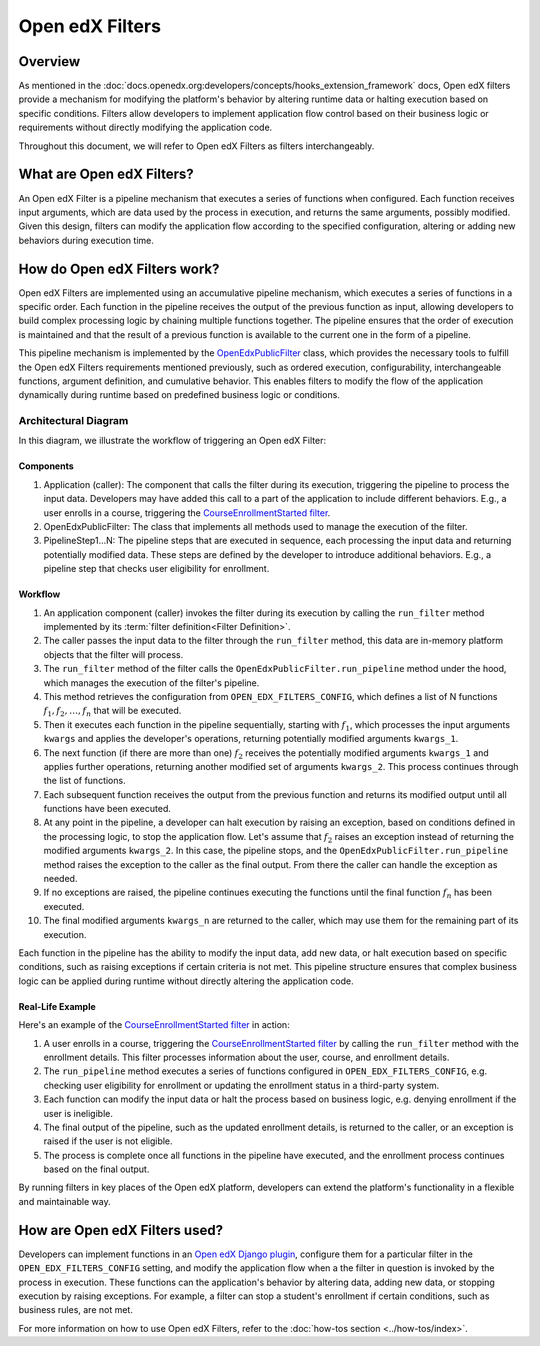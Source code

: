 Open edX Filters
================

Overview
--------

As mentioned in the :doc:`docs.openedx.org:developers/concepts/hooks_extension_framework` docs, Open edX filters provide a mechanism for modifying the platform's behavior by altering runtime data or halting execution based on specific conditions. Filters allow developers to implement application flow control based on their business logic or requirements without directly modifying the application code.

Throughout this document, we will refer to Open edX Filters as filters interchangeably.

What are Open edX Filters?
--------------------------

An Open edX Filter is a pipeline mechanism that executes a series of functions when configured. Each function receives input arguments, which are data used by the process in execution, and returns the same arguments, possibly modified. Given this design, filters can modify the application flow according to the specified configuration, altering or adding new behaviors during execution time.

How do Open edX Filters work?
-----------------------------

Open edX Filters are implemented using an accumulative pipeline mechanism, which executes a series of functions in a specific order. Each function in the pipeline receives the output of the previous function as input, allowing developers to build complex processing logic by chaining multiple functions together. The pipeline ensures that the order of execution is maintained and that the result of a previous function is available to the current one in the form of a pipeline.

This pipeline mechanism is implemented by the `OpenEdxPublicFilter`_ class, which provides the necessary tools to fulfill the Open edX Filters requirements mentioned previously, such as ordered execution, configurability, interchangeable functions, argument definition, and cumulative behavior. This enables filters to modify the flow of the application dynamically during runtime based on predefined business logic or conditions.

Architectural Diagram
*********************

In this diagram, we illustrate the workflow of triggering an Open edX Filter:

.. image:: ../_images/openedx-filters-workflow.png
   :alt: Open edX Filters Workflow
   :align: center

Components
~~~~~~~~~~

#. Application (caller): The component that calls the filter during its execution, triggering the pipeline to process the input data. Developers may have added this call to a part of the application to include different behaviors. E.g., a user enrolls in a course, triggering the `CourseEnrollmentStarted filter`_.
#. OpenEdxPublicFilter: The class that implements all methods used to manage the execution of the filter.
#. PipelineStep1...N: The pipeline steps that are executed in sequence, each processing the input data and returning potentially modified data. These steps are defined by the developer to introduce additional behaviors. E.g., a pipeline step that checks user eligibility for enrollment.

Workflow
~~~~~~~~

#. An application component (caller) invokes the filter during its execution by calling the ``run_filter`` method implemented by its :term:`filter definition<Filter Definition>`.

#. The caller passes the input data to the filter through the ``run_filter`` method, this data are in-memory platform objects that the filter will process.

#. The ``run_filter`` method of the filter calls the ``OpenEdxPublicFilter.run_pipeline`` method under the hood, which manages the execution of the filter's pipeline.

#. This method retrieves the configuration from ``OPEN_EDX_FILTERS_CONFIG``, which defines a list of N functions :math:`f_1, f_2, \ldots, f_{n}` that will be executed.

#. Then it executes each function in the pipeline sequentially, starting with :math:`f_1`, which processes the input arguments ``kwargs`` and applies the developer's operations, returning potentially modified arguments ``kwargs_1``.

#. The next function (if there are more than one) :math:`f_2` receives the potentially modified arguments ``kwargs_1`` and applies further operations, returning another modified set of arguments ``kwargs_2``. This process continues through the list of functions.

#. Each subsequent function receives the output from the previous function and returns its modified output until all functions have been executed.

#. At any point in the pipeline, a developer can halt execution by raising an exception, based on conditions defined in the processing logic, to stop the application flow. Let's assume that :math:`f_{2}` raises an exception instead of returning the modified arguments ``kwargs_2``. In this case, the pipeline stops, and the ``OpenEdxPublicFilter.run_pipeline`` method raises the exception to the caller as the final output. From there the caller can handle the exception as needed.

#. If no exceptions are raised, the pipeline continues executing the functions until the final function :math:`f_{n}` has been executed.

#. The final modified arguments ``kwargs_n`` are returned to the caller, which may use them for the remaining part of its execution.

Each function in the pipeline has the ability to modify the input data, add new data, or halt execution based on specific conditions, such as raising exceptions if certain criteria is not met. This pipeline structure ensures that complex business logic can be applied during runtime without directly altering the application code.

Real-Life Example
~~~~~~~~~~~~~~~~~

Here's an example of the `CourseEnrollmentStarted filter`_ in action:

#. A user enrolls in a course, triggering the `CourseEnrollmentStarted filter`_ by calling the ``run_filter`` method with the enrollment details. This filter processes information about the user, course, and enrollment details.

#. The ``run_pipeline`` method executes a series of functions configured in ``OPEN_EDX_FILTERS_CONFIG``, e.g. checking user eligibility for enrollment or updating the enrollment status in a third-party system.

#. Each function can modify the input data or halt the process based on business logic, e.g. denying enrollment if the user is ineligible.

#. The final output of the pipeline, such as the updated enrollment details, is returned to the caller, or an exception is raised if the user is not eligible.

#. The process is complete once all functions in the pipeline have executed, and the enrollment process continues based on the final output.

By running filters in key places of the Open edX platform, developers can extend the platform's functionality in a flexible and maintainable way.

How are Open edX Filters used?
------------------------------

Developers can implement functions in an `Open edX Django plugin`_, configure them for a particular filter in the ``OPEN_EDX_FILTERS_CONFIG`` setting, and modify the application flow when a the filter in question is invoked by the process in execution. These functions can the application's behavior by altering data, adding new data, or stopping execution by raising exceptions. For example, a filter can stop a student's enrollment if certain conditions, such as business rules, are not met.

For more information on how to use Open edX Filters, refer to the :doc:`how-tos section <../how-tos/index>`.

.. _Hooks Extension Framework: https://open-edx-proposals.readthedocs.io/en/latest/oep-0050-hooks-extension-framework.html
.. _Django Signals Documentation: https://docs.djangoproject.com/en/4.2/topics/signals/
.. _CourseEnrollmentStarted filter: https://github.com/openedx/edx-platform/blob/master/common/djangoapps/student/models/course_enrollment.py#L719-L724
.. _Python Social Auth: https://python-social-auth.readthedocs.io/en/latest/pipeline.html
.. _OpenEdxPublicFilter: https://github.com/openedx/openedx-filters/blob/main/openedx_filters/tooling.py#L14-L15
.. _Open edX Django plugin: https://edx.readthedocs.io/projects/edx-django-utils/en/latest/plugins/readme.html
